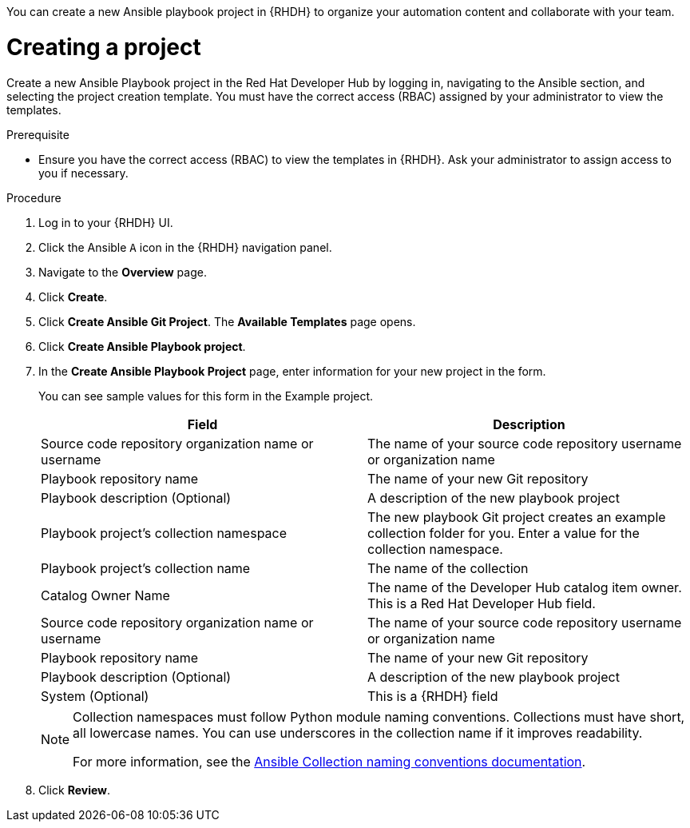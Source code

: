 :_mod-docs-content-type: PROCEDURE

[role="_abstract"]
You can create a new Ansible playbook project in {RHDH} to organize your automation content and collaborate with your team.

[id="rhdh-create_{context}"]
= Creating a project

[role="_abstract"]
Create a new Ansible Playbook project in the Red Hat Developer Hub by logging in, navigating to the Ansible section, and selecting the project creation template. You must have the correct access (RBAC) assigned by your administrator to view the templates.

.Prerequisite

* Ensure you have the correct access (RBAC) to view the templates in {RHDH}.
Ask your administrator to assign access to you if necessary.

.Procedure

. Log in to your {RHDH} UI.
. Click the Ansible `A` icon in the {RHDH} navigation panel.
. Navigate to the *Overview* page.
. Click *Create*.
. Click *Create Ansible Git Project*. The *Available Templates* page opens.
. Click *Create Ansible Playbook project*.
. In the *Create Ansible Playbook Project* page, enter information for your new project in the form.
+
You can see sample values for this form in the Example project.
+
[options="header"]
|===
|Field |Description
|Source code repository organization name or username
|The name of your source code repository username or organization name
|Playbook repository name 
|The name of your new Git repository
|Playbook description
(Optional)
|A description of the new playbook project
|Playbook project's collection namespace
|The new playbook Git project creates an example collection folder for you. 
Enter a value for the collection namespace.
|Playbook project's collection name
|The name of the collection
|Catalog Owner Name
|The name of the Developer Hub catalog item owner.
This is a Red Hat Developer Hub field.
|Source code repository organization name or username
|The name of your source code repository username or organization name
|Playbook repository name
|The name of your new Git repository
|Playbook description (Optional)
|A description of the new playbook project
|System (Optional)
|This is a {RHDH} field
|===
+
[NOTE]
====
Collection namespaces must follow Python module naming conventions.
Collections must have short, all lowercase names.
You can use underscores in the collection name if it improves readability.

For more information, see the link:https://docs.ansible.com/ansible/latest/dev_guide/developing_modules_in_groups.html#naming-conventions[Ansible Collection naming conventions documentation].
====
. Click *Review*.

